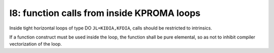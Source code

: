 I8: function calls from inside KPROMA loops
*******************

Inside tight horizontal loops of type DO ``JL=KIDIA,KFDIA``, calls should be restricted to intrinsics.

If a function construct must be used inside the loop, the function shall be pure elemental, so as not
to inhibit compiler vectorization of the loop. 


